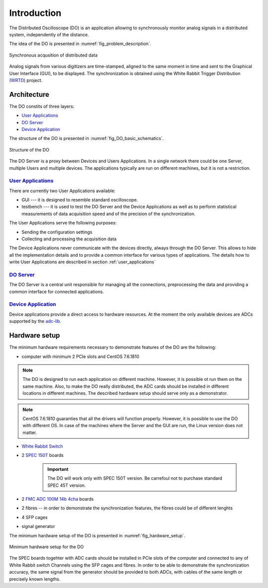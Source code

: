 .. _introduction:

-----------
Introduction
-----------

The Distributed Oscilloscope (DO) is an application allowing to synchronously monitor analog signals in a distributed system, independently of the distance.

The idea of the DO is presented in :numref:`fig_problem_description`.

.. figure:: graphics/problem_description.png
   :name: fig_problem_description
   :width: 400pt
   :align: center
   :alt: alternate text
   :figclass: align-center

   Synchronous acqusition of distributed data

Analog signals from various digitizers are time-stamped, aligned to the same moment in time and sent to the Graphical User Interface (GUI), to be displayed. The synchronization is obtained using the White Rabbit Trigger Distribution `(WRTD)  <https://www.ohwr.org/project/wrtd>`_ project.


Architecture
===========

The DO constits of three layers:

* `User Applications`_
* `DO Server`_
* `Device Application`_


The structure of the DO is presented in :numref:`fig_DO_basic_schematics`. 

.. figure:: graphics/DO_basic_schematics.png
   :name: fig_DO_basic_schematics
   :width: 400pt
   :align: center
   :alt: alternate text
   :figclass: align-center

   Structure of the DO 

The DO Server is a proxy between Devices and Users Applications. In a single network there could be one Server, multiple Users and multiple devices. The applications typically are run on different machines, but it is not a restriction.




================
`User Applications`_
================

There are currently two User Applications available:

* GUI --- it is designed to resemble standard oscilloscope.
* testbench --- it is used to test the DO Server and the Device Applications as well as to perform statistical measurements of data acquisition speed and of the precision of the synchronization.

The User Applications serve the following purposes:

* Sending the configuration settings
* Collecting and processing the acquisition data

The Device Applications never communicate with the devices directly, always through the DO Server. This allows to hide all the implementation details and to provide a common interface for various types of applications.
The details how to write User Applications are described in section :ref:`user_applications`

================
`DO Server`_
================

The DO Server is a central unit responsible for managing all the connections, preprocessing the data and providing a common interface for connected applications.


================
`Device Application`_
================

Device applications provide a direct access to hardware resources. At the moment the only available devices are ADCs supported by the `adc-lib <https://ohwr.org/project/adc-lib>`_.


Hardware setup
==============

The minimum hardware requirements necessary to demonstrate features of the DO are the following:

* computer with minimum 2 PCIe slots and CentOS 7.6.1810

.. note::

    The DO is designed to run each application on different machine. However, it is possible ot run them on the same machine. Also, to make the DO really distributed, the ADC cards should be installed in different locations in different machines. The described hardware setup should serve only as a demonstrator.


.. note::
    CentOS 7.6.1810 guaranties that all the drivers will function properly. However, it is possible to use the DO with different OS. In case of the machines where the Server and the GUI are run, the Linux version does not matter.


* `White Rabbit Switch <https://www.ohwr.org/projects/white-rabbit/wiki/switch>`_
* 2 `SPEC 150T <https://ohwr.org/project/spec/wikis/home>`_ boards 
  
    .. important::

        The DO will work only with SPEC 150T version. Be carrefoul not to purchase standard SPEC 45T version.
* 2 `FMC ADC 100M 14b 4cha <https://www.ohwr.org/project/fmc-adc-100m14b4cha/wikis/home>`_ boards
* 2 fibres -- in order to demonstrate the synchronization features, the fibres could be of different lenghts
* 4 SFP cages
* signal generator

The minimum hardware setup of the DO is presented in :numref:`fig_hardware_setup`.

.. figure:: graphics/hardware_setup.png
   :name: fig_hardware_setup
   :width: 250pt
   :align: center
   :alt: alternate text
   :figclass: align-center

   Minimum hardware setup for the DO 



The SPEC boards togehter with ADC cards should be installed in PCIe slots of the computer and connected to any of White Rabbit switch Channels using the SFP cages and fibres. In order to be able to demonstrate the synchronization accuracy, the same signal from the generator should be provided to both ADCs, with cables of the same length or precisely known lengths.

